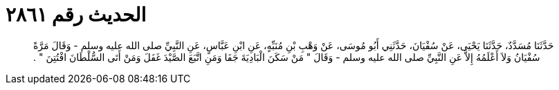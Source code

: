 
= الحديث رقم ٢٨٦١

[quote.hadith]
حَدَّثَنَا مُسَدَّدٌ، حَدَّثَنَا يَحْيَى، عَنْ سُفْيَانَ، حَدَّثَنِي أَبُو مُوسَى، عَنْ وَهْبِ بْنِ مُنَبِّهٍ، عَنِ ابْنِ عَبَّاسٍ، عَنِ النَّبِيِّ صلى الله عليه وسلم - وَقَالَ مَرَّةً سُفْيَانُ وَلاَ أَعْلَمُهُ إِلاَّ عَنِ النَّبِيِّ صلى الله عليه وسلم - وَقَالَ ‏"‏ مَنْ سَكَنَ الْبَادِيَةَ جَفَا وَمَنِ اتَّبَعَ الصَّيْدَ غَفَلَ وَمَنْ أَتَى السُّلْطَانَ افْتُتِنَ ‏"‏ ‏.‏